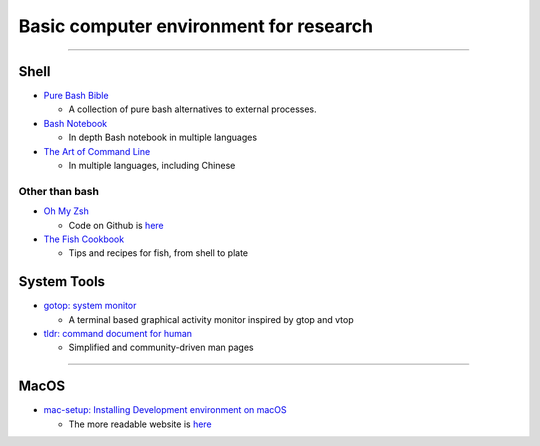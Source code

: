 Basic computer environment for research
=======================================

--------------

Shell
-----

-  `Pure Bash Bible <https://github.com/dylanaraps/pure-bash-bible>`__

   -  A collection of pure bash alternatives to external processes.

-  `Bash Notebook <https://github.com/denysdovhan/bash-handbook>`__

   -  In depth Bash notebook in multiple languages

-  `The Art of Command
   Line <https://github.com/jlevy/the-art-of-command-line>`__

   -  In multiple languages, including Chinese

Other than **bash**
~~~~~~~~~~~~~~~~~~~

-  `Oh My Zsh <https://ohmyz.sh/>`__

   -  Code on Github is
      `here <https://github.com/robbyrussell/oh-my-zsh/>`__

-  `The Fish Cookbook <https://github.com/jorgebucaran/fish-cookbook>`__

   -  Tips and recipes for fish, from shell to plate

System Tools
------------

-  `gotop: system monitor <https://github.com/cjbassi/gotop>`__

   -  A terminal based graphical activity monitor inspired by gtop and
      vtop

-  `tldr: command document for
   human <https://github.com/tldr-pages/tldr>`__

   -  Simplified and community-driven man pages

--------------

MacOS
-----

-  `mac-setup: Installing Development environment on
   macOS <https://github.com/sb2nov/mac-setup>`__

   -  The more readable website is
      `here <http://sourabhbajaj.com/mac-setup/iTerm/tree.html>`__
